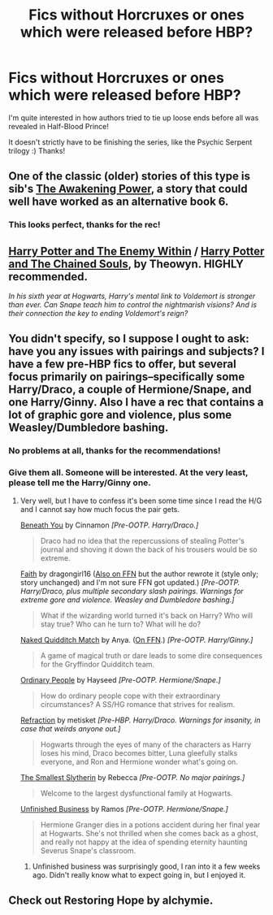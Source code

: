#+TITLE: Fics without Horcruxes or ones which were released before HBP?

* Fics without Horcruxes or ones which were released before HBP?
:PROPERTIES:
:Author: NargleKost
:Score: 11
:DateUnix: 1424125552.0
:DateShort: 2015-Feb-17
:FlairText: Request
:END:
I'm quite interested in how authors tried to tie up loose ends before all was revealed in Half-Blood Prince!

It doesn't strictly have to be finishing the series, like the Psychic Serpent trilogy :) Thanks!


** One of the classic (older) stories of this type is sib's [[https://www.fanfiction.net/s/1709027/1/The-Awakening-Power][The Awakening Power]], a story that could well have worked as an alternative book 6.
:PROPERTIES:
:Author: truncation_error
:Score: 5
:DateUnix: 1424136250.0
:DateShort: 2015-Feb-17
:END:

*** This looks perfect, thanks for the rec!
:PROPERTIES:
:Author: NargleKost
:Score: 2
:DateUnix: 1424155095.0
:DateShort: 2015-Feb-17
:END:


** [[https://www.fanfiction.net/s/3417954/1/Harry-Potter-and-the-Enemy-Within][Harry Potter and The Enemy Within]] / [[https://www.fanfiction.net/s/3490702/1/Harry-Potter-and-the-Chained-Souls][Harry Potter and The Chained Souls]], by Theowyn. HIGHLY recommended.

/In his sixth year at Hogwarts, Harry's mental link to Voldemort is stronger than ever. Can Snape teach him to control the nightmarish visions? And is their connection the key to ending Voldemort's reign?/
:PROPERTIES:
:Author: signorapaesior
:Score: 4
:DateUnix: 1424155119.0
:DateShort: 2015-Feb-17
:END:


** You didn't specify, so I suppose I ought to ask: have you any issues with pairings and subjects? I have a few pre-HBP fics to offer, but several focus primarily on pairings--specifically some Harry/Draco, a couple of Hermione/Snape, and one Harry/Ginny. Also I have a rec that contains a lot of graphic gore and violence, plus some Weasley/Dumbledore bashing.
:PROPERTIES:
:Author: SilverCookieDust
:Score: 2
:DateUnix: 1424136554.0
:DateShort: 2015-Feb-17
:END:

*** No problems at all, thanks for the recommendations!
:PROPERTIES:
:Author: NargleKost
:Score: 2
:DateUnix: 1424155076.0
:DateShort: 2015-Feb-17
:END:


*** Give them all. Someone will be interested. At the very least, please tell me the Harry/Ginny one.
:PROPERTIES:
:Author: LeisureSuiteLarry
:Score: 2
:DateUnix: 1424137426.0
:DateShort: 2015-Feb-17
:END:

**** Very well, but I have to confess it's been some time since I read the H/G and I cannot say how much focus the pair gets.

[[http://www.fictionalley.org/authors/cinnamon/BY01.html][Beneath You]] by Cinnamon /[Pre-OOTP. Harry/Draco.]/

#+begin_quote
  Draco had no idea that the repercussions of stealing Potter's journal and shoving it down the back of his trousers would be so extreme.
#+end_quote

[[http://dragongirl16.livejournal.com/95485.html][Faith]] by dragongirl16 ([[http://www.fanfiction.net/s/1318020/1/][Also on FFN]] but the author rewrote it (style only; story unchanged) and I'm not sure FFN got updated.) /[Pre-OOTP. Harry/Draco, plus multiple secondary slash pairings. Warnings for extreme gore and violence. Weasley and Dumbledore bashing.]/

#+begin_quote
  What if the wizarding world turned it's back on Harry? Who will stay true? Who can he turn to? What will he do?
#+end_quote

[[http://www.nodignity.com/freaks/nqm/nqm1.html][Naked Quidditch Match]] by Anya. ([[https://www.fanfiction.net/s/3689325/1/][On FFN]].) /[Pre-OOTP. Harry/Ginny.]/

#+begin_quote
  A game of magical truth or dare leads to some dire consequences for the Gryffindor Quidditch team.
#+end_quote

[[http://www.fictionalley.org/authors/hayseed/OP.html][Ordinary People]] by Hayseed /[Pre-OOTP. Hermione/Snape.]/

#+begin_quote
  How do ordinary people cope with their extraordinary circumstances? A SS/HG romance that strives for realism.
#+end_quote

[[http://www.fictionalley.org/authors/metisket/refraction.html][Refraction]] by metisket /[Pre-HBP. Harry/Draco. Warnings for insanity, in case that weirds anyone out.]/

#+begin_quote
  Hogwarts through the eyes of many of the characters as Harry loses his mind, Draco becomes bitter, Luna gleefully stalks everyone, and Ron and Hermione wonder what's going on.
#+end_quote

[[http://cda.morris.umn.edu/%7Ewebbrl/SmallestSlytherin/][The Smallest Slytherin]] by Rebecca /[Pre-OOTP. No major pairings.]/

#+begin_quote
  Welcome to the largest dysfunctional family at Hogwarts.
#+end_quote

[[http://www.fanfiction.net/s/2230284/1/][Unfinished Business]] by Ramos /[Pre-OOTP. Hermione/Snape.]/

#+begin_quote
  Hermione Granger dies in a potions accident during her final year at Hogwarts. She's not thrilled when she comes back as a ghost, and really not happy at the idea of spending eternity haunting Severus Snape's classroom.
#+end_quote
:PROPERTIES:
:Author: SilverCookieDust
:Score: 3
:DateUnix: 1424139666.0
:DateShort: 2015-Feb-17
:END:

***** Unfinished business was surprisingly good, I ran into it a few weeks ago. Didn't really know what to expect going in, but I enjoyed it.
:PROPERTIES:
:Author: girlikecupcake
:Score: 3
:DateUnix: 1424152139.0
:DateShort: 2015-Feb-17
:END:


** Check out Restoring Hope by alchymie.
:PROPERTIES:
:Score: 1
:DateUnix: 1424437107.0
:DateShort: 2015-Feb-20
:END:
